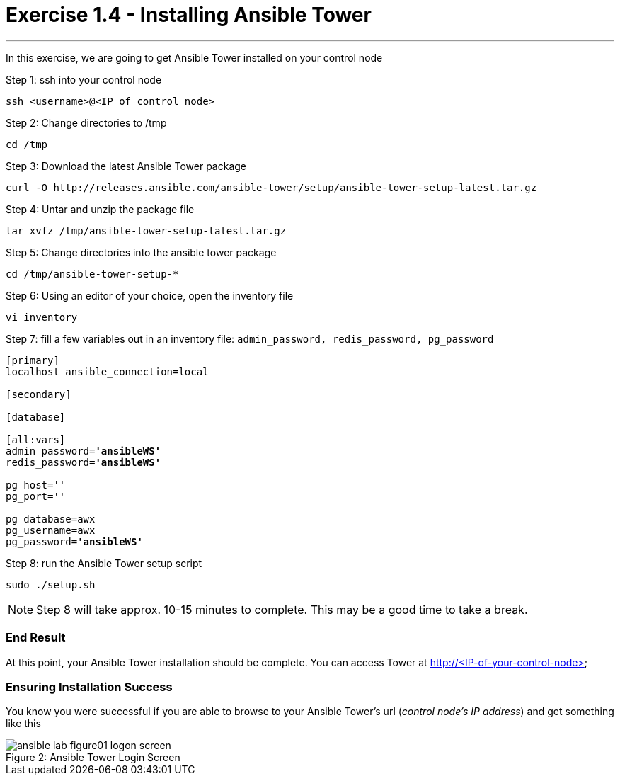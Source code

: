 :tower_url: https://your-control-node-ip-address
:license_url: http://ansible-workshop-upmc.redhatgov.io/ansible-license.json

= Exercise 1.4 - Installing Ansible Tower

---

In this exercise, we are going to get Ansible Tower installed on your control node

====
Step 1: ssh into your control node
[source,bash]
----
ssh <username>@<IP of control node>
----
Step 2: Change directories to /tmp
[source,bash]
----
cd /tmp
----
Step 3: Download the latest Ansible Tower package
[source,bash]
----
curl -O http://releases.ansible.com/ansible-tower/setup/ansible-tower-setup-latest.tar.gz
----
Step 4: Untar and unzip the package file
[source,bash]
----
tar xvfz /tmp/ansible-tower-setup-latest.tar.gz
----
Step 5: Change directories into the ansible tower package
[source,bash]
----
cd /tmp/ansible-tower-setup-*
----
Step 6: Using an editor of your choice, open the inventory file
[source,bash]
----
vi inventory
----
Step 7: fill a few variables out in an inventory file: ```admin_password, redis_password, pg_password```

[subs=+quotes]
----
[primary]
localhost ansible_connection=local

[secondary]

[database]

[all:vars]
admin_password=*'ansibleWS'*
redis_password=*'ansibleWS'*

pg_host=''
pg_port=''

pg_database=awx
pg_username=awx
pg_password=*'ansibleWS'*
----
Step 8: run the Ansible Tower setup script
[source,bash]
----
sudo ./setup.sh
----

[NOTE]
Step 8 will take approx. 10-15 minutes to complete.  This may be a good time to take a break.
====

=== End Result

At this point, your Ansible Tower installation should be complete.
You can access Tower at http://<IP-of-your-control-node>

=== Ensuring Installation Success

You know you were successful if you are able to browse to your Ansible Tower's url (_control node's IP address_) and get something like this

image::ansible-lab-figure01-logon-screen.png[caption="Figure 2: ", title="Ansible Tower Login Screen"]
